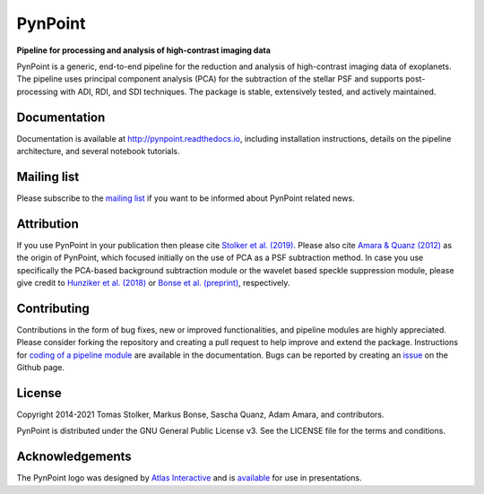 PynPoint
========

**Pipeline for processing and analysis of high-contrast imaging data**

.. image:: https://img.shields.io/pypi/v/pynpoint
   :target: https://pypi.python.org/pypi/pynpoint

.. image:: https://img.shields.io/pypi/pyversions/pynpoint
   :target: https://pypi.python.org/pypi/pynpoint

.. image:: https://github.com/PynPoint/PynPoint/workflows/CI/badge.svg?branch=main
   :target: https://github.com/PynPoint/PynPoint/actions

.. image:: https://img.shields.io/readthedocs/pynpoint
   :target: http://pynpoint.readthedocs.io

.. image:: https://codecov.io/gh/PynPoint/PynPoint/branch/main/graph/badge.svg?token=35stSKWsaJ
   :target: https://codecov.io/gh/PynPoint/PynPoint    

.. image:: https://img.shields.io/codefactor/grade/github/PynPoint/PynPoint
   :target: https://www.codefactor.io/repository/github/pynpoint/pynpoint

.. image:: https://img.shields.io/github/license/pynpoint/pynpoint
   :target: https://github.com/PynPoint/PynPoint/blob/main/LICENSE

PynPoint is a generic, end-to-end pipeline for the reduction and analysis of high-contrast imaging data of exoplanets. The pipeline uses principal component analysis (PCA) for the subtraction of the stellar PSF and supports post-processing with ADI, RDI, and SDI techniques. The package is stable, extensively tested, and actively maintained.

Documentation
-------------

Documentation is available at `http://pynpoint.readthedocs.io <http://pynpoint.readthedocs.io>`_, including installation instructions, details on the pipeline architecture, and several notebook tutorials.

Mailing list
------------

Please subscribe to the `mailing list <https://pynpoint.readthedocs.io/en/latest/mailing.html>`_ if you want to be informed about PynPoint related news.

Attribution
-----------

If you use PynPoint in your publication then please cite `Stolker et al. (2019) <https://ui.adsabs.harvard.edu/abs/2019A%26A...621A..59S/abstract>`_. Please also cite `Amara & Quanz (2012) <https://ui.adsabs.harvard.edu/abs/2012MNRAS.427..948A/abstract>`_ as the origin of PynPoint, which focused initially on the use of PCA as a PSF subtraction method. In case you use specifically the PCA-based background subtraction module or the wavelet based speckle suppression module, please give credit to `Hunziker et al. (2018) <https://ui.adsabs.harvard.edu/abs/2018A%26A...611A..23H/abstract>`_ or `Bonse et al. (preprint) <https://ui.adsabs.harvard.edu/abs/2018arXiv180405063B/abstract>`_, respectively.

Contributing
------------

Contributions in the form of bug fixes, new or improved functionalities, and pipeline modules are highly appreciated. Please consider forking the repository and creating a pull request to help improve and extend the package. Instructions for `coding of a pipeline module <https://pynpoint.readthedocs.io/en/latest/coding.html>`_ are available in the documentation. Bugs can be reported by creating an `issue <https://github.com/PynPoint/PynPoint/issues>`_ on the Github page.

License
-------

Copyright 2014-2021 Tomas Stolker, Markus Bonse, Sascha Quanz, Adam Amara, and contributors.

PynPoint is distributed under the GNU General Public License v3. See the LICENSE file for the terms and conditions.

Acknowledgements
----------------

The PynPoint logo was designed by `Atlas Interactive <https://atlas-interactive.nl>`_ and is `available <https://quanz-group.ethz.ch/research/algorithms/pynpoint.html>`_ for use in presentations.
